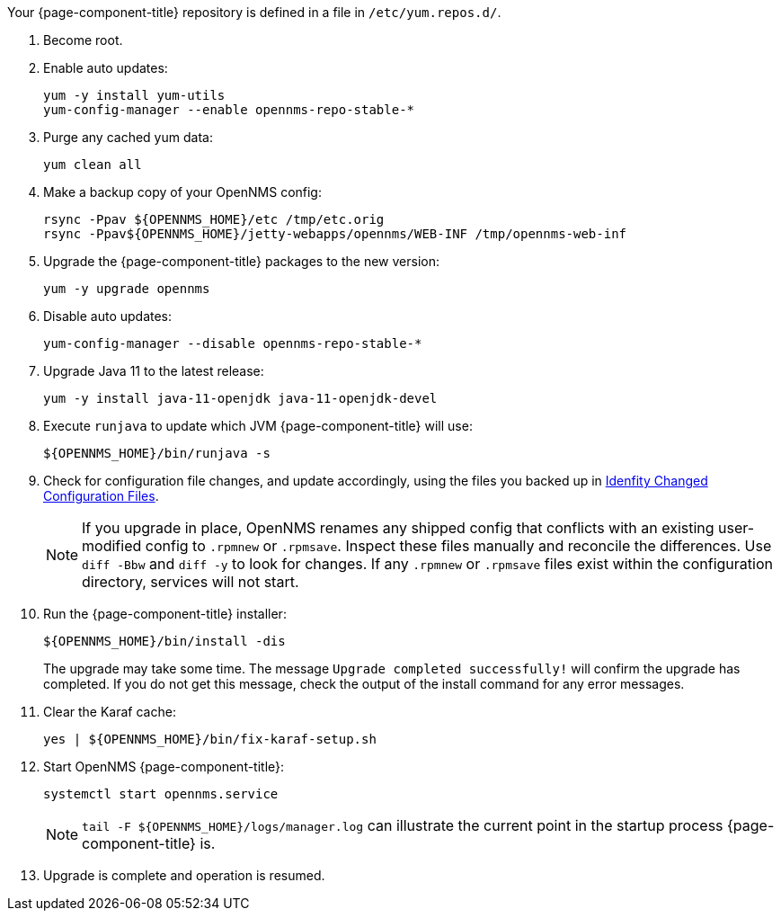
Your {page-component-title} repository is defined in a file in `/etc/yum.repos.d/`.
ifeval::["{page-component-title}" == "Horizon"]
It most likely will be named `opennms-repo-stable-<OSversion>.repo`, but is not guaranteed to be.
endif::[]
ifeval::["{page-component-title}" == "Meridian"]
It may be named `{page-component-title}.repo`, but is not guaranteed to be.
endif::[]

. Become root.
ifeval::["{page-component-title}" == "Meridian"]
. Use the text editor of your choice to edit your {page-component-title} repository config to change the `baseurl` of the repository from the old release family to the new release family.
Similar to the following: /https://REPO_USER:REPO_PASS@meridian.opennms.com/packages/2021/stable/rhel8, where REPO_USER and REPO_PASS are your {page-component-title} subscription credentials.
endif::[]
. Enable auto updates:
+
[source, console]
----
yum -y install yum-utils
yum-config-manager --enable opennms-repo-stable-*
----

. Purge any cached yum data:
+
[source, console]
----
yum clean all
----

. Make a backup copy of your OpenNMS config:

+
[source, console]
----
rsync -Ppav ${OPENNMS_HOME}/etc /tmp/etc.orig
rsync -Ppav${OPENNMS_HOME}/jetty-webapps/opennms/WEB-INF /tmp/opennms-web-inf
----

. Upgrade the {page-component-title} packages to the new version:
+
[source, console]
----
yum -y upgrade opennms
----

. Disable auto updates:
+
[source, console]
----
yum-config-manager --disable opennms-repo-stable-*
----

. Upgrade Java 11 to the latest release:
+
[source, console]
----
yum -y install java-11-openjdk java-11-openjdk-devel
----

. Execute `runjava` to update which JVM {page-component-title} will use:
+
[source, console]
----
${OPENNMS_HOME}/bin/runjava -s
----

. Check for configuration file changes, and update accordingly, using the files you backed up in xref:deployment:upgrade/diff.adoc#run_diff[Idenfity Changed Configuration Files].
+
NOTE: If you upgrade in place, OpenNMS renames any shipped config that conflicts with an existing user-modified config to `.rpmnew` or `.rpmsave`.
Inspect these files manually and reconcile the differences.
Use `diff -Bbw` and `diff -y` to look for changes.
If any `.rpmnew` or `.rpmsave` files exist within the configuration directory, services will not start.

. Run the {page-component-title} installer:
+
[source, console]
----
${OPENNMS_HOME}/bin/install -dis
----
+

The upgrade may take some time.
The message `Upgrade completed successfully!` will confirm the upgrade has completed.
If you do not get this message, check the output of the install command for any error messages.

. Clear the Karaf cache:
+
[source, console]
----
yes | ${OPENNMS_HOME}/bin/fix-karaf-setup.sh
----

. Start OpenNMS {page-component-title}:
+
[source, console]
----
systemctl start opennms.service
----
+
NOTE: `tail -F $\{OPENNMS_HOME}/logs/manager.log` can illustrate the current point in the startup process {page-component-title} is.

. Upgrade is complete and operation is resumed.
